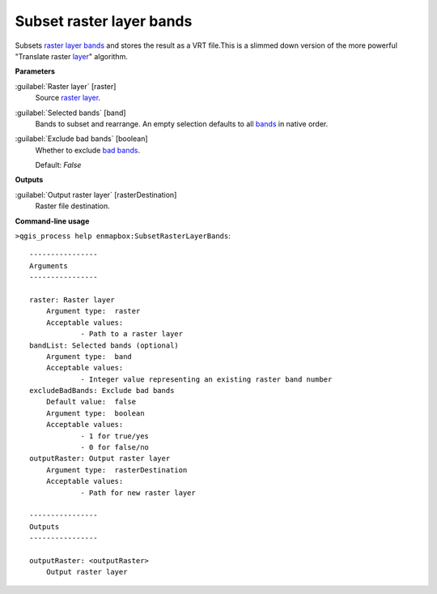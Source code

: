 .. _Subset raster layer bands:

Subset raster layer bands
=========================

Subsets `raster layer <https://enmap-box.readthedocs.io/en/latest/general/glossary.html#term-raster-layer>`_ `bands <https://enmap-box.readthedocs.io/en/latest/general/glossary.html#term-band>`_ and stores the result as a VRT file.This is a slimmed down version of the more powerful "Translate raster `layer <https://enmap-box.readthedocs.io/en/latest/general/glossary.html#term-layer>`_" algorithm.

**Parameters**


:guilabel:`Raster layer` [raster]
    Source `raster layer <https://enmap-box.readthedocs.io/en/latest/general/glossary.html#term-raster-layer>`_.


:guilabel:`Selected bands` [band]
    Bands to subset and rearrange. An empty selection defaults to all `bands <https://enmap-box.readthedocs.io/en/latest/general/glossary.html#term-band>`_ in native order.


:guilabel:`Exclude bad bands` [boolean]
    Whether to exclude `bad bands <https://enmap-box.readthedocs.io/en/latest/general/glossary.html#term-bad-band>`_.

    Default: *False*

**Outputs**


:guilabel:`Output raster layer` [rasterDestination]
    Raster file destination.

**Command-line usage**

``>qgis_process help enmapbox:SubsetRasterLayerBands``::

    ----------------
    Arguments
    ----------------
    
    raster: Raster layer
    	Argument type:	raster
    	Acceptable values:
    		- Path to a raster layer
    bandList: Selected bands (optional)
    	Argument type:	band
    	Acceptable values:
    		- Integer value representing an existing raster band number
    excludeBadBands: Exclude bad bands
    	Default value:	false
    	Argument type:	boolean
    	Acceptable values:
    		- 1 for true/yes
    		- 0 for false/no
    outputRaster: Output raster layer
    	Argument type:	rasterDestination
    	Acceptable values:
    		- Path for new raster layer
    
    ----------------
    Outputs
    ----------------
    
    outputRaster: <outputRaster>
    	Output raster layer
    
    